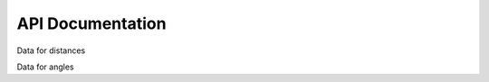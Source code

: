 API Documentation
=================

Data for distances

.. autosummary::
   :toctree: autosummary

   geometry_analysis.calculate_distance


Data for angles

.. autosummary::
   :toctree: autosummary

   geometry_analysis.calculate_angle
